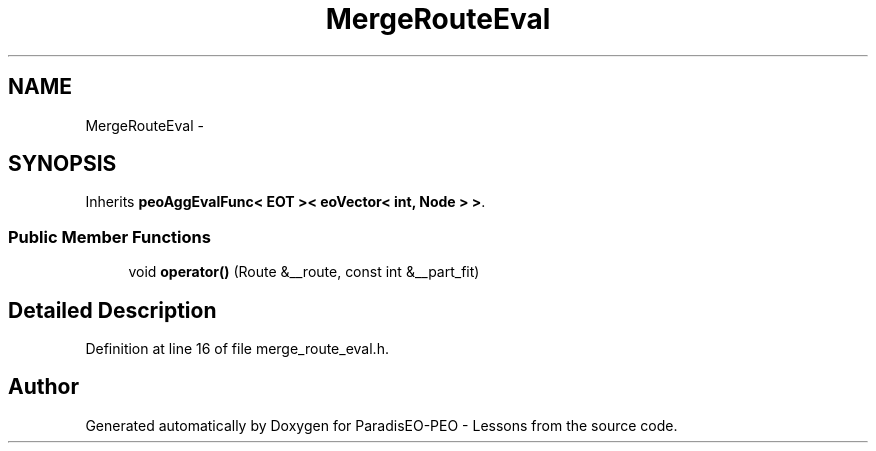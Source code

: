 .TH "MergeRouteEval" 3 "9 Jan 2007" "Version 0.1" "ParadisEO-PEO - Lessons" \" -*- nroff -*-
.ad l
.nh
.SH NAME
MergeRouteEval \- 
.SH SYNOPSIS
.br
.PP
Inherits \fBpeoAggEvalFunc< EOT >< eoVector< int, Node > >\fP.
.PP
.SS "Public Member Functions"

.in +1c
.ti -1c
.RI "void \fBoperator()\fP (Route &__route, const int &__part_fit)"
.br
.in -1c
.SH "Detailed Description"
.PP 
Definition at line 16 of file merge_route_eval.h.

.SH "Author"
.PP 
Generated automatically by Doxygen for ParadisEO-PEO - Lessons from the source code.
